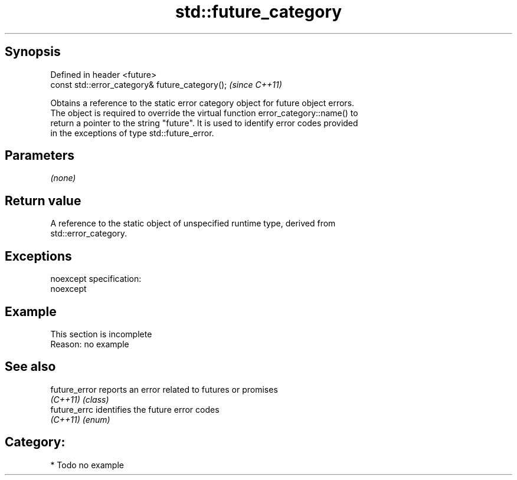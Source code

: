 .TH std::future_category 3 "Jun 28 2014" "2.0 | http://cppreference.com" "C++ Standard Libary"
.SH Synopsis
   Defined in header <future>
   const std::error_category& future_category();  \fI(since C++11)\fP

   Obtains a reference to the static error category object for future object errors.
   The object is required to override the virtual function error_category::name() to
   return a pointer to the string "future". It is used to identify error codes provided
   in the exceptions of type std::future_error.

.SH Parameters

   \fI(none)\fP

.SH Return value

   A reference to the static object of unspecified runtime type, derived from
   std::error_category.

.SH Exceptions

   noexcept specification:  
   noexcept
     

.SH Example

    This section is incomplete
    Reason: no example

.SH See also

   future_error reports an error related to futures or promises
   \fI(C++11)\fP      \fI(class)\fP 
   future_errc  identifies the future error codes
   \fI(C++11)\fP      \fI(enum)\fP 

.SH Category:

     * Todo no example
